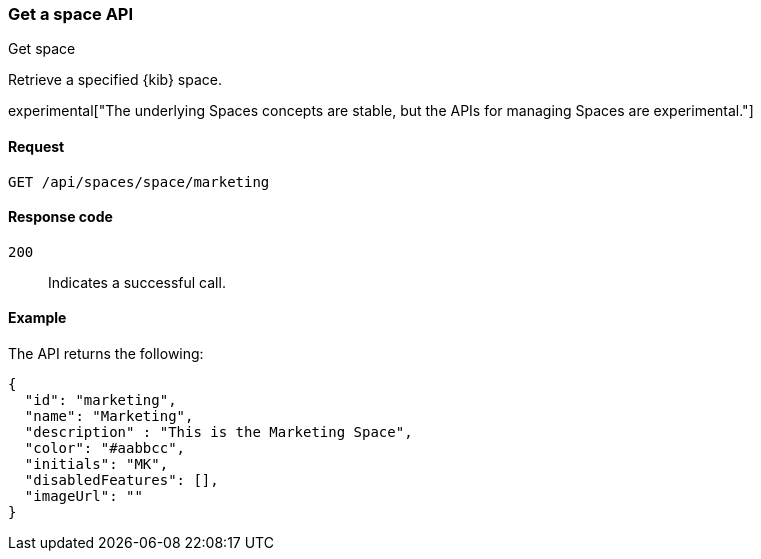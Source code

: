 [[spaces-api-get]]
=== Get a space API
++++
<titleabbrev>Get space</titleabbrev>
++++

Retrieve a specified {kib} space.

experimental["The underlying Spaces concepts are stable, but the APIs for managing Spaces are experimental."]

[[spaces-api-get-request]]
==== Request

`GET /api/spaces/space/marketing`

[[spaces-api-get-response-codes]]
==== Response code

`200`::
  Indicates a successful call.

[[spaces-api-get-example]]
==== Example

The API returns the following:

[source,js]
--------------------------------------------------
{
  "id": "marketing",
  "name": "Marketing",
  "description" : "This is the Marketing Space",
  "color": "#aabbcc",
  "initials": "MK",
  "disabledFeatures": [],
  "imageUrl": ""
}
--------------------------------------------------